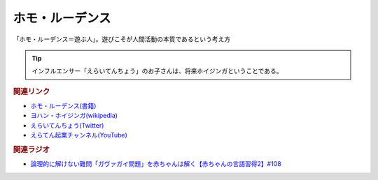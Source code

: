 ホモ・ルーデンス
==========================================
.. glossary::
    ホモ・ルーデンス : ほ

「ホモ・ルーデンス＝遊ぶ人」。遊びこそが人間活動の本質であるという考え方

.. tip:: 
  インフルエンサー「えらいてんちょう」のお子さんは、将来ホイジンガということである。


.. rubric:: 関連リンク
* `ホモ・ルーデンス(書籍) <https://amzn.to/3MP8WVt>`_ 
* `ヨハン・ホイジンガ(wikipedia) <https://ja.wikipedia.org/wiki/ヨハン・ホイジンガ>`_ 
* `えらいてんちょう(Twitter) <https://twitter.com/eraitencho>`_ 
* `えらてん起業チャンネル(YouTube) <https://t.co/qlemCZ3ZYR>`_ 

.. rubric:: 関連ラジオ
* `論理的に解けない難問「ガヴァガイ問題」を赤ちゃんは解く【赤ちゃんの言語習得2】#108`_

.. _論理的に解けない難問「ガヴァガイ問題」を赤ちゃんは解く【赤ちゃんの言語習得2】#108: https://www.youtube.com/watch?v=J7rAZ2tRoT0
